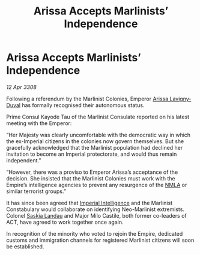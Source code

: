 :PROPERTIES:
:ID:       0d7b7530-f122-43c1-a8e5-9af4e960b96f
:END:
#+title: Arissa Accepts Marlinists’ Independence
#+filetags: :Empire:galnet:

* Arissa Accepts Marlinists’ Independence

/12 Apr 3308/

Following a referendum by the Marlinist Colonies, Emperor [[id:34f3cfdd-0536-40a9-8732-13bf3a5e4a70][Arissa Lavigny-Duval]] has formally recognised their autonomous status. 

Prime Consul Kayode Tau of the Marlinist Consulate reported on his latest meeting with the Emperor: 

“Her Majesty was clearly uncomfortable with the democratic way in which the ex-Imperial citizens in the colonies now govern themselves. But she gracefully acknowledged that the Marlinist population had declined her invitation to become an Imperial protectorate, and would thus remain independent.” 

“However, there was a proviso to Emperor Arissa’s acceptance of the decision. She insisted that the Marlinist Colonies must work with the Empire’s intelligence agencies to prevent any resurgence of the [[id:dbfbb5eb-82a2-43c8-afb9-252b21b8464f][NMLA]] or similar terrorist groups.” 

It has since been agreed that [[id:45d78e5d-27b7-48cb-97b2-012934be3180][Imperial Intelligence]] and the Marlinist Constabulary would collaborate on identifying Neo-Marlinist extremists. Colonel [[id:ccaf380d-14e8-4a1a-9458-8c3bad87b25c][Saskia Landau]] and Major Milo Castile, both former co-leaders of ACT, have agreed to work together once again. 

In recognition of the minority who voted to rejoin the Empire, dedicated customs and immigration channels for registered Marlinist citizens will soon be established.
